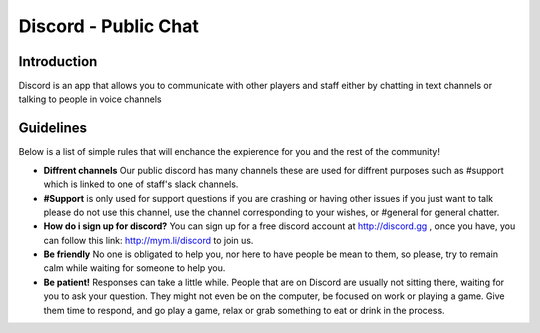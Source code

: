 +++++++++++++++++
Discord - Public Chat
+++++++++++++++++

Introduction
============
.. what is Discord::
Discord is an app that allows you to communicate with other players and staff either by chatting in text channels or talking to people in voice channels


Guidelines
==========

Below is a list of simple rules that will enchance the expierence for you and the rest of the community!

- **Diffrent channels** Our public discord has many channels these are used for diffrent purposes such as #support which is linked to one of staff's slack channels.
- **#Support** is only used for support questions if you are crashing or having other issues if you just want to talk please do not use this channel, use the channel corresponding to your wishes, or #general for general chatter.
- **How do i sign up for discord?** You can sign up for a free discord account at http://discord.gg , once you have, you can follow this link: http://mym.li/discord to join us.
- **Be friendly** No one is obligated to help you, nor here to have people be mean to them, so please, try to remain calm while waiting for someone to help you. 
- **Be patient!** Responses can take a little while. People that are on Discord are usually not sitting there, waiting for you to ask your question. They might not even be on the computer, be focused on work or playing a game. Give them time to respond, and go play a game, relax or grab something to eat or drink in the process.
